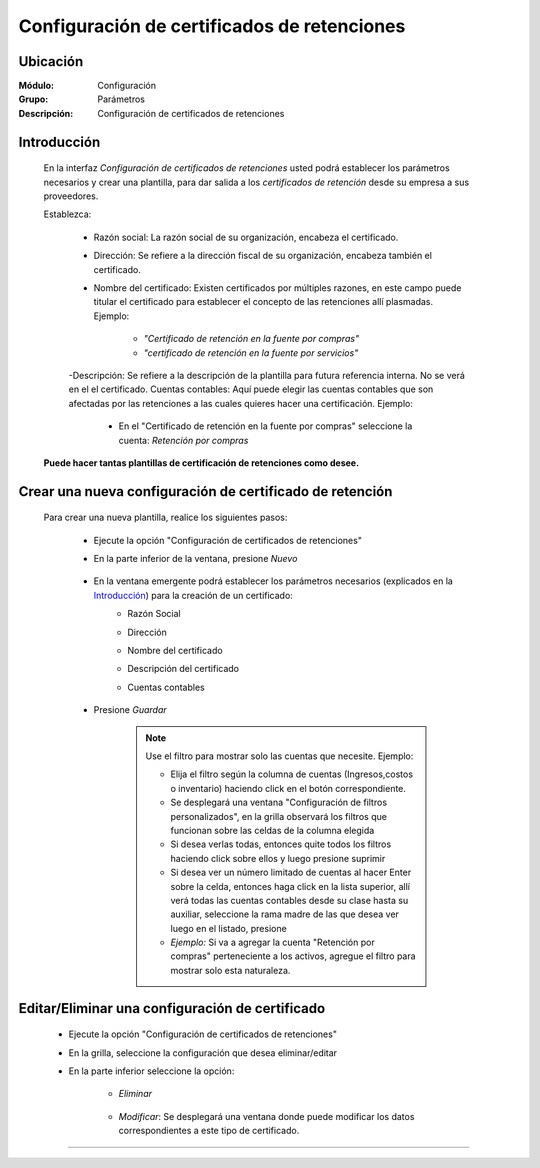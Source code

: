 ============================================
Configuración de certificados de retenciones
============================================

Ubicación
=========

:Módulo:
 Configuración

:Grupo:
 Parámetros

:Descripción:
   Configuración de certificados de retenciones

Introducción
============

	En la interfaz *Configuración de certificados de retenciones* usted podrá establecer los parámetros necesarios y crear una plantilla, para dar salida a los *certificados de retención* desde su empresa a sus proveedores.

	Establezca:

		- Razón social: La razón social de su organización, encabeza el certificado.
		- Dirección: Se refiere a la dirección fiscal de su organización, encabeza también el certificado.
		- Nombre del certificado: Existen certificados por múltiples razones, en este campo puede titular el certificado para establecer el concepto de las retenciones allí plasmadas. Ejemplo: 

			- *"Certificado de retención en la fuente por compras"*
			- *"certificado de retención en la fuente por servicios"*

		-Descripción: Se refiere a la descripción de la plantilla para futura referencia interna. No se verá en el el certificado.
		Cuentas contables: Aquí puede elegir las cuentas contables que son afectadas por las retenciones a las cuales quieres hacer una certificación. Ejemplo:

			- En el "Certificado de retención en la fuente por compras" seleccione la cuenta: *Retención por compras* 

	**Puede hacer tantas plantillas de certificación de retenciones como desee.**

Crear una nueva configuración de certificado de retención
=========================================================

	Para crear una nueva plantilla, realice los siguientes pasos:

		- Ejecute la opción "Configuración de certificados de retenciones"
		- En la parte inferior de la ventana, presione |wznew.bmp| *Nuevo*

			.. figure:: images/certificados/1.png
 				:align: center

		- En la ventana emergente podrá establecer los parámetros necesarios (explicados en la `Introducción`_) para la creación de un certificado:
			- Razón Social
			- Dirección
			- Nombre del certificado
			- Descripción del certificado
			- Cuentas contables

				.. figure:: images/certificados/2.png
 				     :align: center
		- Presione |save.bmp| *Guardar*

			.. NOTE::

				Use el filtro para mostrar solo las cuentas que necesite. Ejemplo: 

				- Elija el filtro según la columna de cuentas (Ingresos,costos o inventario) haciendo click en el botón correspondiente.
				- Se desplegará una ventana "Configuración de filtros personalizados", en la grilla observará los filtros que funcionan sobre las celdas de la columna elegida
				- Si desea verlas todas, entonces quite todos los filtros haciendo click sobre ellos y luego presione suprimir
				- Si desea ver un número limitado de cuentas al hacer Enter sobre la celda, entonces haga click en la lista superior, allí verá todas las cuentas contables desde su clase hasta su auxiliar, seleccione la rama madre de las que desea ver luego en el listado, presione |plus.bmp|
				- *Ejemplo:* Si va a agregar la cuenta "Retención por compras" perteneciente a los activos, agregue el filtro para mostrar solo esta naturaleza.


Editar/Eliminar una configuración de certificado
================================================

		- Ejecute la opción "Configuración de certificados de retenciones"
		- En la grilla, seleccione la configuración que desea eliminar/editar
		- En la parte inferior seleccione la opción:

			- |delete.bmp| *Eliminar*
				.. figure:: images/certificados/4.png
 				     :align: center
			- |wzedit.bmp| *Modificar*: Se desplegará una ventana donde puede modificar los datos correspondientes a este tipo de certificado.
				.. figure:: images/certificados/3.png
 				     :align: center






--------------------------------------------------------------------



.. |pdf_logo.gif| image:: /_images/generales/pdf_logo.gif
.. |excel.bmp| image:: /_images/generales/excel.bmp
.. |codbar.png| image:: /_images/generales/codbar.png
.. |printer_q.bmp| image:: /_images/generales/printer_q.bmp
.. |calendaricon.gif| image:: /_images/generales/calendaricon.gif
.. |gear.bmp| image:: /_images/generales/gear.bmp
.. |openfolder.bmp| image:: /_images/generales/openfold.bmp
.. |library_listview.bmp| image:: /_images/generales/library_listview.png
.. |plus.bmp| image:: /_images/generales/plus.bmp
.. |wzedit.bmp| image:: /_images/generales/wzedit.bmp
.. |buscar.bmp| image:: /_images/generales/buscar.bmp
.. |delete.bmp| image:: /_images/generales/delete.bmp
.. |btn_ok.bmp| image:: /_images/generales/btn_ok.bmp
.. |refresh.bmp| image:: /_images/generales/refresh.bmp
.. |descartar.bmp| image:: /_images/generales/descartar.bmp
.. |save.bmp| image:: /_images/generales/save.bmp
.. |wznew.bmp| image:: /_images/generales/wznew.bmp